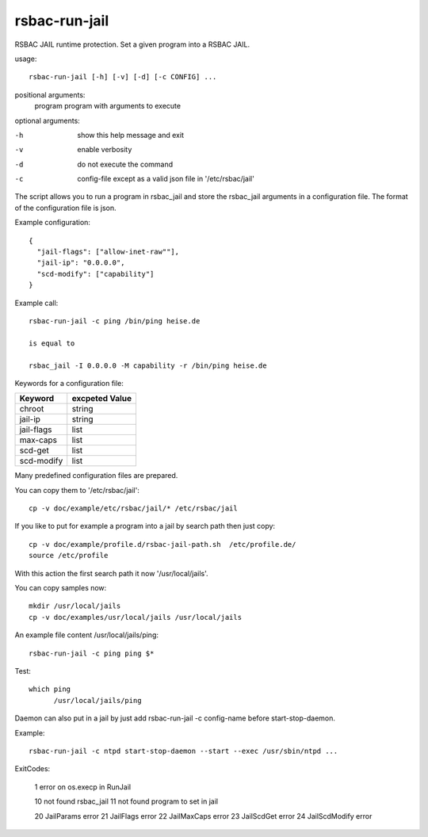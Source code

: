 rsbac-run-jail
==============

RSBAC JAIL runtime protection.
Set a given program into a RSBAC JAIL.

usage::

  rsbac-run-jail [-h] [-v] [-d] [-c CONFIG] ...

positional arguments:
  program            program with arguments to execute

optional arguments:

-h      show this help message and exit
-v      enable verbosity
-d      do not execute the command
-c      config-file except as a valid json file in '/etc/rsbac/jail'


The script allows you to run a program in rsbac_jail and store the rsbac_jail arguments in a configuration file. The format of the configuration file is json.

Example configuration::

 {
   "jail-flags": ["allow-inet-raw""],
   "jail-ip": "0.0.0.0",
   "scd-modify": ["capability"]
 }

Example call::

  rsbac-run-jail -c ping /bin/ping heise.de

  is equal to 
        
  rsbac_jail -I 0.0.0.0 -M capability -r /bin/ping heise.de

Keywords for a configuration file:
  
===========  ==============
Keyword      excpeted Value
===========  ==============
chroot       string
jail-ip      string
jail-flags   list
max-caps     list
scd-get      list 
scd-modify   list
===========  ==============

Many predefined configuration files are prepared.

You can copy them to '/etc/rsbac/jail'::

  cp -v doc/example/etc/rsbac/jail/* /etc/rsbac/jail

If you like to put for example a program into a jail by search path then just copy::

  cp -v doc/example/profile.d/rsbac-jail-path.sh  /etc/profile.de/
  source /etc/profile 

With this action the first search path it now '/usr/local/jails'.

You  can copy samples now::
        
  mkdir /usr/local/jails
  cp -v doc/examples/usr/local/jails /usr/local/jails

An example file content /usr/local/jails/ping::

  rsbac-run-jail -c ping ping $*

Test::

  which ping
        /usr/local/jails/ping

Daemon can also put in a jail by just add rsbac-run-jail -c config-name before start-stop-daemon.

Example::  
        
  rsbac-run-jail -c ntpd start-stop-daemon --start --exec /usr/sbin/ntpd ...

ExitCodes:

  1   error on os.execp in RunJail

  10  not found rsbac_jail
  11  not found program to set in jail

  20  JailParams error
  21  JailFlags error
  22  JailMaxCaps error
  23  JailScdGet error
  24  JailScdModify error
